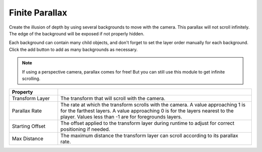 Finite Parallax
++++++++++++++++

Create the illusion of depth by using several backgrounds to move with the camera. This parallax 
will not scroll infinitely. The edge of the background will be exposed if not properly hidden.

Each background can contain many child objects, and don't forget to set the layer order manually for each background.
Click the add button to add as many backgrounds as necessary.

.. note:: 
   If using a perspective camera, parallax comes for free! But you can still use this module to get infinite scrolling.

.. list-table::
   :widths: 25 100
   :header-rows: 1

   * - Property
     - 

   * - Transform Layer
     - The transform that will scroll with the camera.

   * - Parallax Rate
     - The rate at which the transform scrolls with the camera. A value approaching 1 is for the farthest layers.
       A value approaching 0 is for the layers nearest to the player. Values less than -1 are for foregrounds layers.

   * - Starting Offset
     - The offset applied to the transform layer during runtime to adjust for correct positioning if needed.

   * - Max Distance
     - The maximum distance the transform layer can scroll according to its parallax rate.

